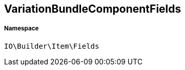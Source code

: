 :table-caption!:
:example-caption!:
:source-highlighter: prettify
:sectids!:
[[io__variationbundlecomponentfields]]
== VariationBundleComponentFields





===== Namespace

`IO\Builder\Item\Fields`





